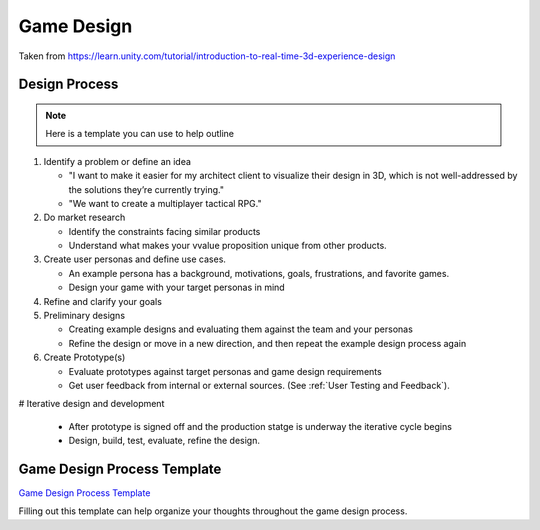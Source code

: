 .. _Game Design:

===========
Game Design
===========

Taken from https://learn.unity.com/tutorial/introduction-to-real-time-3d-experience-design

Design Process
==============

..  note::

    Here is a template you can use to help outline

#.  Identify a problem or define an idea

    *   "I want to make it easier for my architect client to visualize their design in 3D, which is not well-addressed
        by the solutions they’re currently trying."
    *   "We want to create a multiplayer tactical RPG."

#.  Do market research

    *   Identify the constraints facing similar products
    *   Understand what makes your vvalue proposition unique from other products.

#.  Create user personas and define use cases.

    *   An example persona has a background, motivations, goals, frustrations, and favorite games.
    *   Design your game with your target personas in mind

#.  Refine and clarify your goals
#.  Preliminary designs

    *   Creating example designs and evaluating them against the team and your personas
    *   Refine the design or move in a new direction, and then repeat the example design process again

#.  Create Prototype(s)

    *   Evaluate prototypes against target personas and game design requirements
    *   Get user feedback from internal or external sources. (See :ref:`User Testing and Feedback`).

#   Iterative design and development

    *   After prototype is signed off and the production statge is underway the iterative cycle begins
    *   Design, build, test, evaluate, refine the design.


Game Design Process Template
==================================

`Game Design Process Template <https://docs.google.com/document/d/13bVg0kFiui3d9CfawZUPUPepOPizojLE5p4nwVNWaqQ/edit?usp=sharing>`_

Filling out this template can help organize your thoughts throughout the game design process.


